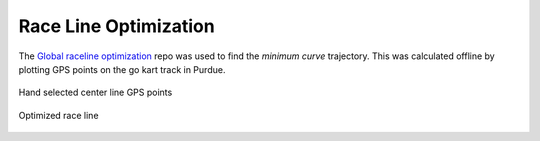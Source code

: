 .. _doc_race_line

Race Line Optimization
======================

The `Global raceline optimization <https://github.com/TUMFTM/global_racetrajectory_optimization>`_ repo was used to find the *minimum curve* trajectory. This was calculated offline by plotting GPS points on the go kart track in Purdue.

.. figure:: img/gps_selected.png
  :align: center

  Hand selected center line GPS points

.. figure:: img/optimized.png
  :align: center

  Optimized race line
